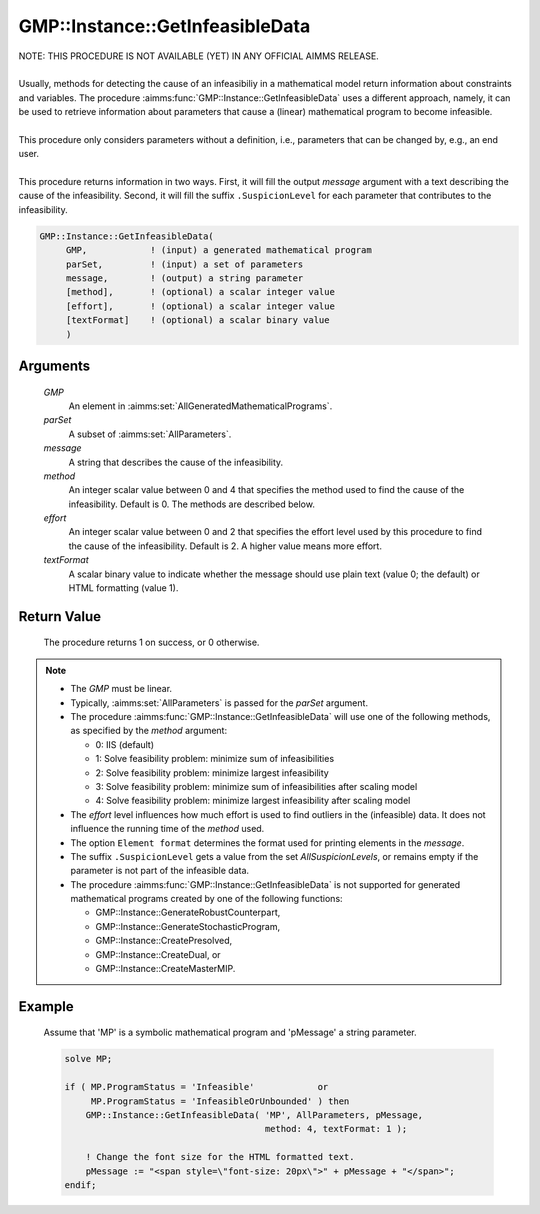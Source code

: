 .. aimms:procedure:: GMP::Instance::GetInfeasibleData(GMP, parSet, message, method, effort, textFormat)

.. _GMP::Instance::GetInfeasibleData:

GMP::Instance::GetInfeasibleData
================================

| NOTE: THIS PROCEDURE IS NOT AVAILABLE (YET) IN ANY OFFICIAL AIMMS RELEASE.
|
| Usually, methods for detecting the cause of an infeasibiliy in a mathematical model
  return information about constraints and variables. The procedure
  :aimms:func:`GMP::Instance::GetInfeasibleData` uses a different approach, namely, it
  can be used to retrieve information about parameters that cause a (linear)
  mathematical program to become infeasible.
| 
| This procedure only considers parameters without a definition, i.e.,
  parameters that can be changed by, e.g., an end user.
| 
| This procedure returns information in two ways. First, it will fill the output
  *message* argument with a text describing the cause of the infeasibility.
  Second, it will fill the suffix ``.SuspicionLevel`` for each parameter that contributes
  to the infeasibility.

.. code-block:: aimms

    GMP::Instance::GetInfeasibleData(
         GMP,            ! (input) a generated mathematical program
         parSet,         ! (input) a set of parameters
         message,        ! (output) a string parameter
         [method],       ! (optional) a scalar integer value
         [effort],       ! (optional) a scalar integer value
         [textFormat]    ! (optional) a scalar binary value
         )

Arguments
---------

    *GMP*
        An element in :aimms:set:`AllGeneratedMathematicalPrograms`.

    *parSet*
        A subset of :aimms:set:`AllParameters`.

    *message*
        A string that describes the cause of the infeasibility.

    *method*
        An integer scalar value between 0 and 4 that specifies the method used to find
        the cause of the infeasibility. Default is 0. The methods are described below.

    *effort*
        An integer scalar value between 0 and 2 that specifies the effort level used
        by this procedure to find the cause of the infeasibility. Default is 2. A higher
        value means more effort.

    *textFormat*
        A scalar binary value to indicate whether the message should use plain text
        (value 0; the default) or HTML formatting (value 1).

Return Value
------------

    The procedure returns 1 on success, or 0 otherwise.

.. note::

    -  The *GMP* must be linear.

    -  Typically, :aimms:set:`AllParameters` is passed for the *parSet* argument.

    -  The procedure :aimms:func:`GMP::Instance::GetInfeasibleData` will use one of the
       following methods, as specified by the *method* argument:

       - 0: IIS (default)

       - 1: Solve feasibility problem: minimize sum of infeasibilities

       - 2: Solve feasibility problem: minimize largest infeasibility

       - 3: Solve feasibility problem: minimize sum of infeasibilities after scaling model

       - 4: Solve feasibility problem: minimize largest infeasibility after scaling model

    -  The *effort* level influences how much effort is used to find outliers in the (infeasible)
       data. It does not influence the running time of the *method* used.

    -  The option ``Element format`` determines the format used for printing elements in the *message*.

    -  The suffix ``.SuspicionLevel`` gets a value from the set `AllSuspicionLevels`, or remains empty
       if the parameter is not part of the infeasible data.

    -  The procedure :aimms:func:`GMP::Instance::GetInfeasibleData` is not supported for generated
       mathematical programs created by one of the following functions:

       -  GMP::Instance::GenerateRobustCounterpart,
       
       -  GMP::Instance::GenerateStochasticProgram,
       
       -  GMP::Instance::CreatePresolved,
       
       -  GMP::Instance::CreateDual, or
       
       -  GMP::Instance::CreateMasterMIP.

Example
-------

    Assume that 'MP' is a symbolic mathematical program and 'pMessage' a string parameter.

    .. code-block:: aimms

               solve MP;
               
               if ( MP.ProgramStatus = 'Infeasible'            or
                    MP.ProgramStatus = 'InfeasibleOrUnbounded' ) then
                   GMP::Instance::GetInfeasibleData( 'MP', AllParameters, pMessage,
                                                     method: 4, textFormat: 1 );
                   
                   ! Change the font size for the HTML formatted text.
                   pMessage := "<span style=\"font-size: 20px\">" + pMessage + "</span>";
               endif;

